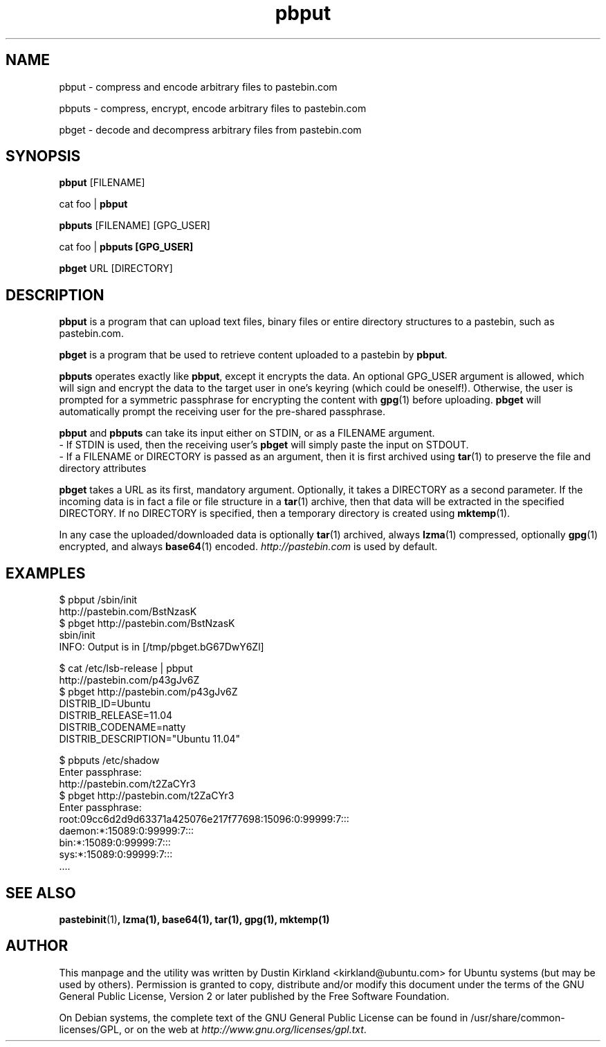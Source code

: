 .TH pbput 1 "6 Oct 2010" bikeshed "bikeshed"
.SH NAME
pbput - compress and encode arbitrary files to pastebin.com

pbputs - compress, encrypt, encode arbitrary files to pastebin.com

pbget - decode and decompress arbitrary files from pastebin.com

.SH SYNOPSIS
\fBpbput\fP [FILENAME]

cat foo | \fBpbput\fP

\fBpbputs\fP [FILENAME] [GPG_USER]

cat foo | \fBpbputs [GPG_USER]\fP

\fBpbget\fP URL [DIRECTORY]

.SH DESCRIPTION
\fBpbput\fP is a program that can upload text files, binary files or entire directory structures to a pastebin, such as pastebin.com.

\fBpbget\fP is a program that be used to retrieve content uploaded to a pastebin by \fBpbput\fP.

\fBpbputs\fP operates exactly like \fBpbput\fP, except it encrypts the data.  An optional GPG_USER argument is allowed, which will sign and encrypt the data to the target user in one's keyring (which could be oneself!).  Otherwise, the user is prompted for a symmetric passphrase for encrypting the content with \fBgpg\fP(1) before uploading.  \fBpbget\fP will automatically prompt the receiving user for the pre-shared passphrase.

\fBpbput\fP and \fBpbputs\fP can take its input either on STDIN, or as a FILENAME argument.
  - If STDIN is used, then the receiving user's \fBpbget\fP will simply paste the input on STDOUT.
  - If a FILENAME or DIRECTORY is passed as an argument, then it is first archived using \fBtar\fP(1) to preserve the file and directory attributes

\fBpbget\fP takes a URL as its first, mandatory argument.  Optionally, it takes a DIRECTORY as a second parameter.  If the incoming data is in fact a file or file structure in a \fBtar\fP(1) archive, then that data will be extracted in the specified DIRECTORY.  If no DIRECTORY is specified, then a temporary directory is created using \fBmktemp\fP(1).

In any case the uploaded/downloaded data is optionally \fBtar\fP(1) archived, always \fBlzma\fP(1) compressed, optionally \fBgpg\fP(1) encrypted, and always \fBbase64\fP(1) encoded.  \fIhttp://pastebin.com\fP is used by default.

.SH EXAMPLES
  $ pbput /sbin/init
  http://pastebin.com/BstNzasK
  $ pbget http://pastebin.com/BstNzasK
  sbin/init
  INFO: Output is in [/tmp/pbget.bG67DwY6Zl]

  $ cat /etc/lsb-release | pbput
  http://pastebin.com/p43gJv6Z
  $ pbget http://pastebin.com/p43gJv6Z
  DISTRIB_ID=Ubuntu
  DISTRIB_RELEASE=11.04
  DISTRIB_CODENAME=natty
  DISTRIB_DESCRIPTION="Ubuntu 11.04"

  $ pbputs /etc/shadow
  Enter passphrase:
  http://pastebin.com/t2ZaCYr3
  $ pbget http://pastebin.com/t2ZaCYr3
  Enter passphrase:
  root:09cc6d2d9d63371a425076e217f77698:15096:0:99999:7:::
  daemon:*:15089:0:99999:7:::
  bin:*:15089:0:99999:7:::
  sys:*:15089:0:99999:7:::
  ....

.SH SEE ALSO
\fBpastebinit\fP(1)\fP, \fBlzma\fP(1), \fBbase64\fP(1), \fBtar\fP(1), \fBgpg\fP(1), \fBmktemp\fP(1)

.SH AUTHOR
This manpage and the utility was written by Dustin Kirkland <kirkland@ubuntu.com> for Ubuntu systems (but may be used by others).  Permission is granted to copy, distribute and/or modify this document under the terms of the GNU General Public License, Version 2 or later published by the Free Software Foundation.

On Debian systems, the complete text of the GNU General Public License can be found in /usr/share/common-licenses/GPL, or on the web at \fIhttp://www.gnu.org/licenses/gpl.txt\fP.
